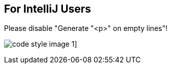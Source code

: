 
== For IntelliJ Users

Please disable "Generate "<p>" on empty lines"!

image:../resources/images/code-style-image-1.png[]]

